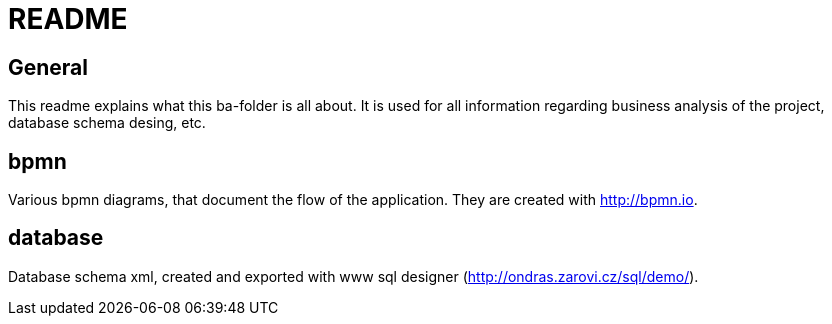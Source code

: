 = README

== General

This readme explains what this ba-folder is all about.
It is used for all information regarding business analysis of the project, database schema desing, etc.

== bpmn

Various bpmn diagrams, that document the flow of the application.
They are created with http://bpmn.io.

== database

Database schema xml, created and exported with www sql designer (http://ondras.zarovi.cz/sql/demo/).
